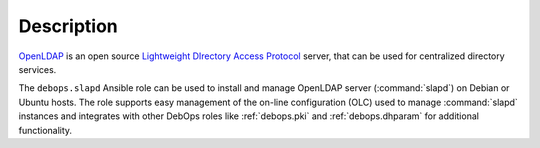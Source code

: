 .. Copyright (C) 2016-2019 Maciej Delmanowski <drybjed@gmail.com>
.. Copyright (C) 2016-2019 DebOps <https://debops.org/>
.. SPDX-License-Identifier: GPL-3.0-only

Description
===========

`OpenLDAP`__ is an open source `Lightweight DIrectory Access Protocol`__
server, that can be used for centralized directory services.

.. __: https://openldap.org/
.. __: https://en.wikipedia.org/wiki/Lightweight_Directory_Access_Protocol

The ``debops.slapd`` Ansible role can be used to install and manage OpenLDAP
server (:command:`slapd`) on Debian or Ubuntu hosts. The role supports easy
management of the on-line configuration (OLC) used to manage :command:`slapd`
instances and integrates with other DebOps roles like :ref:`debops.pki` and
:ref:`debops.dhparam` for additional functionality.
